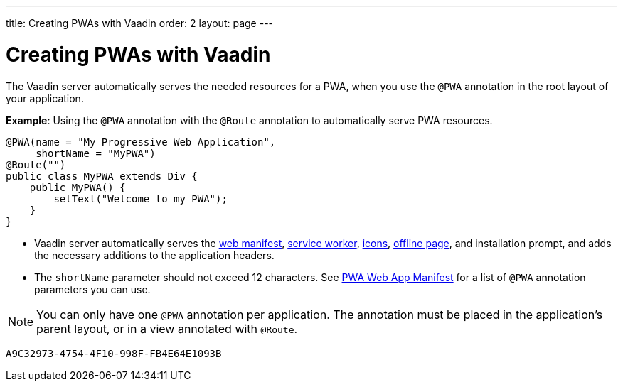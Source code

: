---
title: Creating PWAs with Vaadin
order: 2
layout: page
---

= Creating PWAs with Vaadin

The Vaadin server automatically serves the needed resources for a PWA, when you use the `@PWA` annotation in the root layout of your application. 

*Example*: Using the `@PWA` annotation with the `@Route` annotation to automatically serve PWA resources. 

[source,java]
----
@PWA(name = "My Progressive Web Application",
     shortName = "MyPWA")
@Route("")
public class MyPWA extends Div {
    public MyPWA() {
        setText("Welcome to my PWA");
    }
}
----
* Vaadin server automatically serves the <<tutorial-pwa-web-app-manifest#,web manifest>>, <<tutorial-pwa-service-worker#,service worker>>, <<tutorial-pwa-icons#,icons>>, <<tutorial-pwa-offline#,offline page>>, and installation prompt, and adds the necessary additions to the application headers. 
* The `shortName` parameter should not exceed 12 characters. See <<tutorial-pwa-web-app-manifest#,PWA Web App Manifest>> for a list of `@PWA` annotation parameters you can use.

[NOTE]
You can only have one `@PWA` annotation per application. The annotation must be placed in the application's parent layout, or in a view annotated with `@Route`.


[discussion-id]`A9C32973-4754-4F10-998F-FB4E64E1093B`

